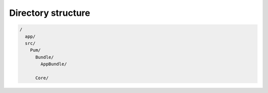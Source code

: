 Directory structure
===================

.. code-block::

    /
      app/
      src/
        Pum/
          Bundle/
            AppBundle/

          Core/

